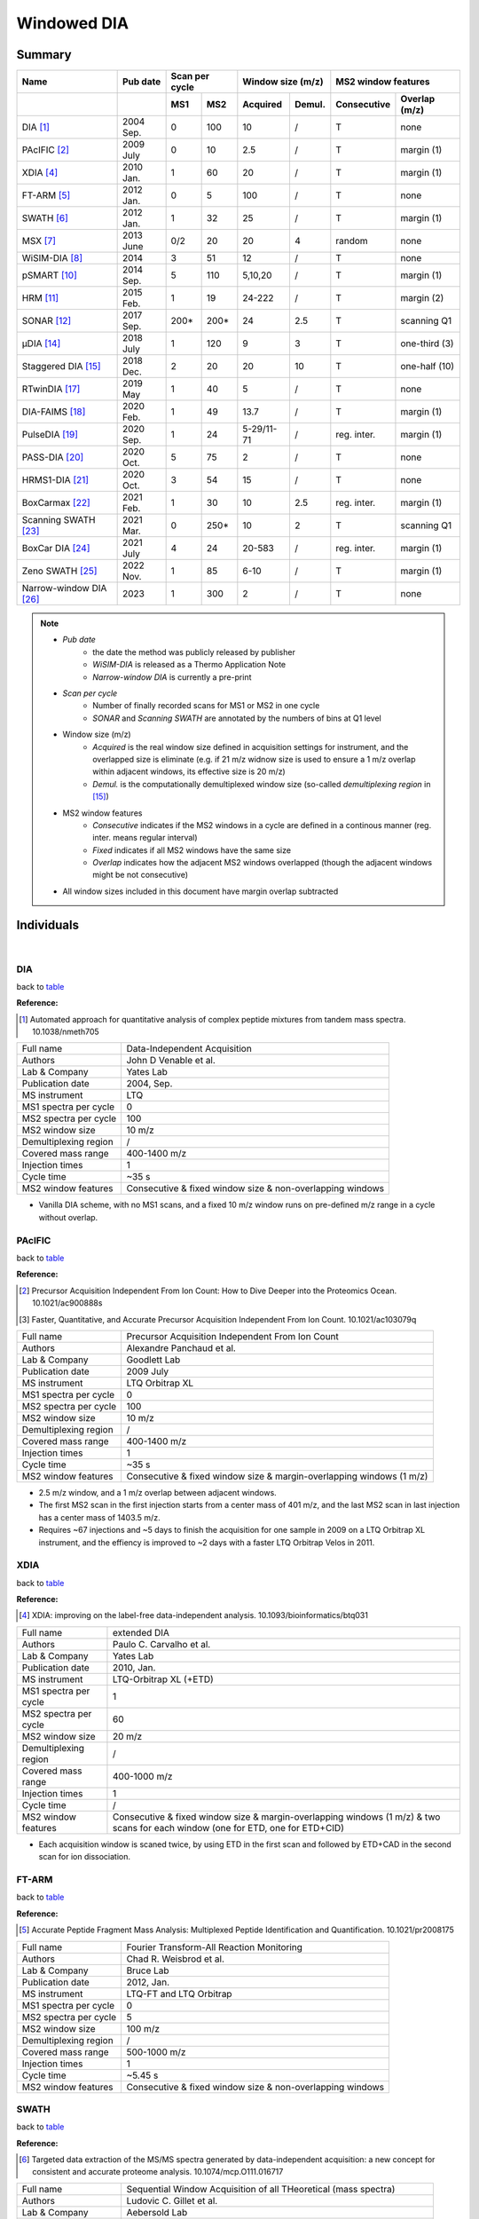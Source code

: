 Windowed DIA
============

Summary
-------------

.. _table:

=====================================  ==========  ========  ========  =============  =============  ============  ==============
Name                                   Pub date    Scan per cycle      Window size (m/z)             MS2 window features
-------------------------------------  ----------  ------------------  ----------------------------  ----------------------------
..                                     ..          MS1       MS2       Acquired       Demul.         Consecutive   Overlap (m/z)
=====================================  ==========  ========  ========  =============  =============  ============  ==============
DIA [#DIA]_                            2004 Sep.   0         100       10             /              T             none
PAcIFIC [#PAcIFIC]_                    2009 July   0         10        2.5            /              T             margin (1)
XDIA [#XDIA]_                          2010 Jan.   1         60        20             /              T             margin (1)
FT-ARM [#FTARM]_                       2012 Jan.   0         5         100            /              T             none
SWATH [#SWATH]_                        2012 Jan.   1         32        25             /              T             margin (1)
MSX [#MSX]_                            2013 June   0/2       20        20             4              random        none
WiSIM-DIA [#WiSIMDIA]_                 2014        3         51        12             /              T             none
pSMART [#pSMART]_                      2014 Sep.   5         110       5,10,20        /              T             margin (1)
HRM [#HRM]_                            2015 Feb.   1         19        24-222         /              T             margin (2)
SONAR [#SONAR]_                        2017 Sep.   200\*     200\*     24             2.5            T             scanning Q1
μDIA [#μDIA]_                          2018 July   1         120       9              3              T             one-third (3)
Staggered DIA [#StaggeredDIA]_         2018 Dec.   2         20        20             10             T             one-half (10)
RTwinDIA [#RTwinDIA]_                  2019 May    1         40        5              /              T             none
DIA-FAIMS [#DIAFAIMS]_                 2020 Feb.   1         49        13.7           /              T             margin (1)
PulseDIA [#PulseDIA]_                  2020 Sep.   1         24        5-29/11-71     /              reg. inter.   margin (1)
PASS-DIA [#PASSDIA]_                   2020 Oct.   5         75        2              /              T             none
HRMS1-DIA [#HRMS1DIA]_                 2020 Oct.   3         54        15             /              T             none
BoxCarmax [#BoxCarmax]_                2021 Feb.   1         30        10             2.5            reg. inter.   margin (1)
Scanning SWATH [#ScanningSWATH]_       2021 Mar.   0         250\*     10             2              T             scanning Q1
BoxCar DIA [#BoxCarDIA]_               2021 July   4         24        20-583         /              reg. inter.   margin (1)
Zeno SWATH [#ZenoSWATH]_               2022 Nov.   1         85        6-10           /              T             margin (1)
Narrow-window DIA [#NarrowwindowDIA]_  2023        1         300       2              /              T             none
=====================================  ==========  ========  ========  =============  =============  ============  ==============

.. note::
   - *Pub date*
      - the date the method was publicly released by publisher
      - *WiSIM-DIA* is released as a Thermo Application Note
      - *Narrow-window DIA* is currently a pre-print
   - *Scan per cycle*
      - Number of finally recorded scans for MS1 or MS2 in one cycle
      - *SONAR* and *Scanning SWATH* are annotated by the numbers of bins at Q1 level
   - Window size (m/z)
      - *Acquired* is the real window size defined in acquisition settings for instrument, and the overlapped size is eliminate (e.g. if 21 m/z widnow size is used to ensure a 1 m/z overlap within adjacent windows, its effective size is 20 m/z)
      - *Demul.* is the computationally demultiplexed window size (so-called `demultiplexing region` in [#StaggeredDIA]_)
   - MS2 window features
      - *Consecutive* indicates if the MS2 windows in a cycle are defined in a continous manner (reg. inter. means regular interval)
      - *Fixed* indicates if all MS2 windows have the same size
      - *Overlap* indicates how the adjacent MS2 windows overlapped (though the adjacent windows might be not consecutive)
   - All window sizes included in this document have margin overlap subtracted


Individuals
-----------

|

DIA
^^^

back to table_

:Reference: 

.. [#DIA] Automated approach for quantitative analysis of complex peptide mixtures from tandem mass spectra. 10.1038/nmeth705

======================  =============================================================================================================================
Full name               Data-Independent Acquisition
Authors                 John D Venable et al.
Lab & Company           Yates Lab
Publication date        2004, Sep.
MS instrument           LTQ
MS1 spectra per cycle   0
MS2 spectra per cycle   100
MS2 window size         10 m/z
Demultiplexing region   /
Covered mass range      400-1400 m/z
Injection times         1
Cycle time              ~35 s
MS2 window features     Consecutive & fixed window size & non-overlapping windows
======================  =============================================================================================================================

- Vanilla DIA scheme, with no MS1 scans, and a fixed 10 m/z window runs on pre-defined m/z range in a cycle without overlap.


PAcIFIC
^^^^^^^

back to table_

:Reference: 

.. [#PAcIFIC] Precursor Acquisition Independent From Ion Count: How to Dive Deeper into the Proteomics Ocean. 10.1021/ac900888s
.. [#PAcIFIC2] Faster, Quantitative, and Accurate Precursor Acquisition Independent From Ion Count. 10.1021/ac103079q

======================  =============================================================================================================================
Full name               Precursor Acquisition Independent From Ion Count
Authors                 Alexandre Panchaud et al.
Lab & Company           Goodlett Lab
Publication date        2009 July
MS instrument           LTQ Orbitrap XL
MS1 spectra per cycle   0
MS2 spectra per cycle   100
MS2 window size         10 m/z
Demultiplexing region   /
Covered mass range      400-1400 m/z
Injection times         1
Cycle time              ~35 s
MS2 window features     Consecutive & fixed window size & margin-overlapping windows (1 m/z)
======================  =============================================================================================================================

- 2.5 m/z window, and a 1 m/z overlap between adjacent windows.
- The first MS2 scan in the first injection starts from a center mass of 401 m/z, and the last MS2 scan in last injection has a center mass of 1403.5 m/z.
- Requires ~67 injections and ~5 days to finish the acquisition for one sample in 2009 on a LTQ Orbitrap XL instrument, and the effiency is improved to ~2 days with a faster LTQ Orbitrap Velos in 2011.


XDIA
^^^^

back to table_

:Reference: 

.. [#XDIA] XDIA: improving on the label-free data-independent analysis. 10.1093/bioinformatics/btq031

======================  ===================================================================================================================================
Full name               extended DIA
Authors                 Paulo C. Carvalho et al.
Lab & Company           Yates Lab
Publication date        2010, Jan.
MS instrument           LTQ-Orbitrap XL (+ETD)
MS1 spectra per cycle   1
MS2 spectra per cycle   60
MS2 window size         20 m/z
Demultiplexing region   /
Covered mass range      400-1000 m/z
Injection times         1
Cycle time              /
MS2 window features     Consecutive & fixed window size & margin-overlapping windows (1 m/z) & two scans for each window (one for ETD, one for ETD+CID)
======================  ===================================================================================================================================

- Each acquisition window is scaned twice, by using ETD in the first scan and followed by ETD+CAD in the second scan for ion dissociation.


FT-ARM
^^^^^^

back to table_

:Reference: 

.. [#FTARM] Accurate Peptide Fragment Mass Analysis: Multiplexed Peptide Identification and Quantification. 10.1021/pr2008175

======================  =============================================================================================================================
Full name               Fourier Transform-All Reaction Monitoring
Authors                 Chad R. Weisbrod et al.
Lab & Company           Bruce Lab
Publication date        2012, Jan.
MS instrument           LTQ-FT and LTQ Orbitrap
MS1 spectra per cycle   0
MS2 spectra per cycle   5
MS2 window size         100 m/z
Demultiplexing region   /
Covered mass range      500-1000 m/z
Injection times         1
Cycle time              ~5.45 s
MS2 window features     Consecutive & fixed window size & non-overlapping windows
======================  =============================================================================================================================


SWATH
^^^^^

back to table_

:Reference: 

.. [#SWATH] Targeted data extraction of the MS/MS spectra generated by data-independent acquisition: a new concept for consistent and accurate proteome analysis. 10.1074/mcp.O111.016717

======================  ===================================================================================================================================
Full name               Sequential Window Acquisition of all THeoretical (mass spectra)
Authors                 Ludovic C. Gillet et al.
Lab & Company           Aebersold Lab
Publication date        2012, Jan.
MS instrument           TripleTOF 5600
MS1 spectra per cycle   1
MS2 spectra per cycle   32
MS2 window size         25 m/z
Demultiplexing region   /
Covered mass range      400-1200 m/z
Injection times         1
Cycle time              ~3.3 s
MS2 window features     Consecutive & fixed window size & margin-overlapping windows (1 m/z)
======================  ===================================================================================================================================


MSX
^^^

:Reference: 

.. [#MSX] Multiplexed MS/MS for improved data-independent acquisition. 10.1038/nmeth.2528

======================  ===================================================================================================================================
Full name               MSX
Authors                 Jarrett D Egertson et al.
Lab & Company           MacCoss Lab
Publication date        2013, June
MS instrument           Q Exactive
MS1 spectra per cycle   0 (or 2 for MS1 quantification)
MS2 spectra per cycle   20 (5 discrete sub-windows in each scan)
MS2 window size         20 m/z (5 * 4 m/z sub-window for ion accumulation)
Demultiplexing region   4 m/z
Covered mass range      500-900 m/z
Injection times         1
Cycle time              ~3.5 s
MS2 window features     5 sub-windows in each scan are randomly picked & fixed window size & non-overlapping windows
======================  ===================================================================================================================================

- Actual center position of Q1 in the first 4 m/z segment is 502.4783 m/z with a window width of 4.002 m/z, agreeing with m/z distribution of precursor residue combinations.


WiSIM-DIA
^^^^^^^^^

back to table_

:Reference: 

.. [#WiSIMDIA] Large-scale targeted protein quantification using wide selected-ion monitoring data-independent acquisition. Thermo Scientific Application Note 600
.. [#WiSIMDIA2] Application of wide selected-ion monitoring data-independent acquisition to identify tomato fruit proteins regulated by the CUTIN DEFICIENT2 transcription factor. 10.1002/pmic.201500450

======================  ===================================================================================================================================
Full name               Wide Selected-Ion Monitoring DIA
Authors                 Reiko Kiyonami et al.
Lab & Company           Thermo Fisher Scientific GmbH
Publication date        2014
MS instrument           Orbitrap Fusion Tribrid
MS1 spectra per cycle   3
MS2 spectra per cycle   51
MS2 window size         12 m/z
Demultiplexing region   /
Covered mass range      400-1004 m/z
Injection times         1
Cycle time              ~3.6 s
MS2 window features     Consecutive & fixed window size & non-overlapping windows
======================  ===================================================================================================================================

- MS2 scans are performed in ion trap in parallel with MS1 scan in Orbitrap


pSMART
^^^^^^

back to table_

:Reference: 

.. [#pSMART] Hybrid data acquisition and processing strategies with increased throughput and selectivity: pSMART analysis for global qualitative and quantitative analysis. 10.1021/pr5003017

======================  ===================================================================================================================================
Full name               pSMART
Authors                 Amol Prakash et al.
Lab & Company           Thermo Fisher Scientific GmbH
Publication date        2014, Sep.
MS instrument           Q Exactive
MS1 spectra per cycle   5
MS2 spectra per cycle   110
MS2 window size         5 m/z window for 400-800 m/z, 10 m/z window for 800-1000 m/z, 20 m/z window for 1000-1200 m/z
Demultiplexing region   /
Covered mass range      400-1200 m/z
Injection times         1
Cycle time              ~26 s
MS2 window features     Consecutive & variable window sizes & margin-overlapping windows (1 m/z)
======================  ===================================================================================================================================

- In each cycle, 5 HR/AM MS1 spectra are acquired every ~5 s.


HRM
^^^^^^^^^

back to table_

:Reference: 

.. [#HRM] Extending the Limits of Quantitative Proteome Profiling with Data-Independent Acquisition and Application to Acetaminophen-Treated Three-Dimensional Liver Microtissues. 10.1074/mcp.M114.044305

======================  ===================================================================================================================================
Full name               Hyper Reaction Monitoring
Authors                 Roland Bruderer et al.
Lab & Company           Biognosys AG
Publication date        2015, Feb.
MS instrument           Q Exactive
MS1 spectra per cycle   1
MS2 spectra per cycle   19
MS2 window size         Variable (24-222 m/z)
Demultiplexing region   /
Covered mass range      400-1220 m/z
Injection times         1
Cycle time              ~3.5 s
MS2 window features     Consecutive & variable window sizes & margin-overlapping windows (2 m/z)
======================  ===================================================================================================================================


SONAR
^^^^^^^^^

back to table_

:Reference: 

.. [#SONAR] Scanning Quadrupole Data-Independent Acquisition, Part A: Qualitative and Quantitative Characterization. 10.1021/acs.jproteome.7b00464
.. [#SONAR2] Scanning Quadrupole Data-Independent Acquisition, Part B: Application to the Analysis of the Calcineurin-Interacting Proteins during Treatment of Aspergillus fumigatus with Azole and Echinocandin Antifungal Drugs. 10.1021/acs.jproteome.7b00499

======================  ===================================================================================================================================
Full name               SONAR
Authors                 M. Arthur Moseley et al.
Lab & Company           Waters Corporation
Publication date        2017, Sep.
MS instrument           Xevo G2-XS
MS1 spectra per cycle   200
MS2 spectra per cycle   200
MS2 window size         24 m/z
Demultiplexing region   2.5 m/z
Covered mass range      400-900 m/z
Injection times         1
Cycle time              ~1 s
MS2 window features     Consecutive & fixed window size & intra-overlapping windows (21.5 m/z at Q1 bin level)
======================  ===================================================================================================================================


μDIA
^^^^^^^^^

back to table_

:Reference: 

.. [#μDIA] Micro-Data-Independent Acquisition for High-Throughput Proteomics and Sensitive Peptide Mass Spectrum Identification. 10.1021/acs.analchem.8b01026

======================  ===================================================================================================================================
Full name               microDIA
Authors                 Michael R. Heaven et al.
Lab & Company           Norris Lab
Publication date        2018, July
MS instrument           impact II
MS1 spectra per cycle   1
MS2 spectra per cycle   120
MS2 window size         9 m/z
Demultiplexing region   3 m/z
Covered mass range      400-1115 m/z
Injection times         1
Cycle time              ~3.4 s
MS2 window features     Consecutive & fixed window size & intra-overlapping windows (3 m/z)
======================  ===================================================================================================================================


Staggered DIA
^^^^^^^^^^^^^

back to table_

:Reference: 

.. [#StaggeredDIA] Chromatogram libraries improve peptide detection and quantification by data independent acquisition mass spectrometry. 10.1038/s41467-018-07454-w
.. [#StaggeredDIA2] Improving Precursor Selectivity in Data-Independent Acquisition Using Overlapping Windows. 10.1007/s13361-018-2122-8

======================  ===================================================================================================================================
Full name               microDIA
Authors                 Brian C. Searle et al.
Lab & Company           MacCoss Lab
Publication date        2018, Dec.
MS instrument           Q Exactive
MS1 spectra per cycle   2
MS2 spectra per cycle   20
MS2 window size         20 m/z
Demultiplexing region   10 m/z
Covered mass range      490-900 m/z
Injection times         1
Cycle time              ~2.5 s
MS2 window features     Consecutive & fixed window size & inter-overlapping windows (10 m/z)
======================  ===================================================================================================================================

- In two-step cycles, odd-numbered cycle covers 500-900 m/z and even-numbered cycle covers 490-890 m/z.


RTwinDIA
^^^^^^^^^^^^^

back to table_

:Reference: 

.. [#RTwinDIA] Assessing the Relationship Between Mass Window Width and Retention Time Scheduling on Protein Coverage for Data-Independent Acquisition. 10.1007/s13361-019-02243-1

======================  ===================================================================================================================================
Full name               RT windowed DIA
Authors                 Wenxue Li et al.
Lab & Company           Liu Lab
Publication date        2019, May
MS instrument           Orbitrap Fusion Lumos
MS1 spectra per cycle   1
MS2 spectra per cycle   40
MS2 window size         5 m/z
Demultiplexing region   /
Covered mass range      400-1000 m/z
Injection times         1
Cycle time              ~3.2 s
MS2 window features     Consecutive & fixed window size & non-overlapping windows
======================  ===================================================================================================================================

- MS1 covers 350-1650 m/z. MS2 in 3 blocks: 400-600 m/z for RT range 0-50%; 600-800 m/z for RT range 50-75%; 800-1000 m/z for RT range 75-100%.


DIA-FAIMS
^^^^^^^^^^^^^

back to table_

:Reference: 

.. [#DIAFAIMS] A Compact Quadrupole-Orbitrap Mass Spectrometer with FAIMS Interface Improves Proteome Coverage in Short LC Gradients. 10.1074/mcp.TIR119.001906

======================  ===================================================================================================================================
Full name               DIA-FAIMS
Authors                 Dorte B. Bekker-Jensen et al.
Lab & Company           Olsen Lab
Publication date        2020, Feb.
MS instrument           Orbitrap Exploris 480
MS1 spectra per cycle   1
MS2 spectra per cycle   49
MS2 window size         13.7 m/z (15k2s method)
Demultiplexing region   /
Covered mass range      361-1032.3 m/z (15k2s method)
Injection times         1
Cycle time              ~2.3 s (15k2s method)
MS2 window features     Consecutive & fixed window size & margin-overlapping windows (1 m/z)
======================  ===================================================================================================================================


PulseDIA
^^^^^^^^^^^^^

back to table_

:Reference: 

.. [#PulseDIA] PulseDIA: Data-Independent Acquisition Mass Spectrometry Using Multi-Injection Pulsed Gas-Phase Fractionation. 10.1021/acs.jproteome.0c00381

======================  ===================================================================================================================================
Full name               PulseDIA
Authors                 Xue Cai et al.
Lab & Company           Guo Lab
Publication date        2020, Sep.
MS instrument           Q Exactive HF
MS1 spectra per cycle   1
MS2 spectra per cycle   24
MS2 window size         Variable 5-29 m/z for 4 injections, and variable 11-71 m/z for 2 injections
Demultiplexing region   /
Covered mass range      400-1200 m/z
Injection times         2-5
Cycle time              ~2 s
MS2 window features     Discrete & variable window size & margin-overlapping windows (1 m/z)
======================  ===================================================================================================================================

- Each cycle has 1 MS1 scan and 24 MS2 scans. MS1 covers 390-1210 m/z, and MS2 from all injections covers 400-1200 m/z.
- The MS2 covered 800 m/z are split into 24 segments, in which 20 segments with 20 m/z width cover 400-800 m/z, and the other 4 segments cover 800-860, 860-940, 940-1060, 1060-1200 m/z.
- Each segment is equally divided into n parts, where n is the injection number, and 1 m/z overlap is added when determining the window size.
- Four window schemes are defined: 2-injection has window sizes of 11, 31, 41, 61, and 71 m/z; 3-injection has window sizes of 8, 21, 28, 41, and 48 m/z; 4-injection has window sizes of 6, 16, 21, 31, and 36 m/z; 5-injection has window sizes of 5, 13, 17, 25, and 29 m/z.


PASS-DIA
^^^^^^^^^^^^^

back to table_

:Reference: 

.. [#PASSDIA] PASS-DIA: a data-independent acquisition approach for discovery studies. 10.1021/acs.analchem.0c02513

======================  ===================================================================================================================================
Full name               Precursor ion And Small Slice-DIA
Authors                 Dong-Gi Mun et al.
Lab & Company           Pandey Lab
Publication date        2020, Oct.
MS instrument           Q Exactive HF
MS1 spectra per cycle   5
MS2 spectra per cycle   75
MS2 window size         2 m/z
Demultiplexing region   /
Covered mass range      350-1400 m/z
Injection times         7
Cycle time              /
MS2 window features     Consecutive & fixed window size & non-overlapping windows
======================  ===================================================================================================================================

- Each injection covers 150 m/z. Each cycle has 75 MS2 scans with a fixed 2 m/z window size, and MS1 scan is acquired per 15 MS2 scans.


HRMS1-DIA
^^^^^^^^^^

back to table_

:Reference: 

.. [#HRMS1DIA] Standardization and harmonization of distributed multi-center proteotype analysis supporting precision medicine studies. 10.1038/s41467-020-18904-9

======================  ===================================================================================================================================
Full name               High-Resolution MS1-based quantitative DIA
Authors                 Yue Xuan et al.
Lab & Company           Thermo Fisher Scientific GmbH
Publication date        2020, Oct.
MS instrument           Q Exactive HF
MS1 spectra per cycle   3
MS2 spectra per cycle   54
MS2 window size         15 m/z
Demultiplexing region   /
Covered mass range      400-1210 m/z
Injection times         1
Cycle time              ~5.23 s
MS2 window features     Consecutive & fixed window size & non-overlapping windows
======================  ===================================================================================================================================

- Each cycle comprises 3 MS1 full scans and 54 sequential MS2 scans. MS1 full scans are inserted before the 1st, 18th, 35th MS2 scans. Each MS1 full scan covers whole mass range of 400-1210 m/z.


BoxCarmax
^^^^^^^^^^

back to table_

:Reference: 

.. [#BoxCarmax] BoxCarmax: A High-Selectivity Data-Independent Acquisition Mass Spectrometry Method for the Analysis of Protein Turnover and Complex Samples. 10.1021/acs.analchem.0c04293

======================  ===================================================================================================================================
Full name               BoxCarmax
Authors                 Barbora Salovska et al.
Lab & Company           Liu Lab
Publication date        2021, Feb.
MS instrument           Orbitrap Fusion Lumos
MS1 spectra per cycle   1
MS2 spectra per cycle   30
MS2 window size         10 m/z (4 * 2.5 m/z sub-windows)
Demultiplexing region   /
Covered mass range      357-1197 m/z
Injection times         4
Cycle time              ~2.8 s
MS2 window features     Discrete & fixed window size & margin-overlapping windows (1 m/z)
======================  ===================================================================================================================================


Scanning SWATH
^^^^^^^^^^^^^^

back to table_

:Reference: 

.. [#ScanningSWATH] Ultra-fast proteomics with Scanning SWATH. 10.1038/s41587-021-00860-4

======================  ===================================================================================================================================
Full name               Scanning SWATH
Authors                 Christoph B. Messner et al.
Lab & Company           Ralser Lab
Publication date        2021, Mar.
MS instrument           TripleTOF 6600
MS1 spectra per cycle   0
MS2 spectra per cycle   250
MS2 window size         10 m/z
Demultiplexing region   2 m/z
Covered mass range      400-900 m/z
Injection times         1
Cycle time              ~0.52s (5 min gradient), ~0.31s (1 min gradient), ~0.28s (0.5 min gradient)
MS2 window features     Consecutive & fixed window size & intra-overlapping windows (8 m/z at Q1 bin level)
======================  ===================================================================================================================================


BoxCar DIA
^^^^^^^^^^

back to table_

:Reference: 

.. [#BoxCarDIA] MaxDIA enables library-based and library-free data-independent acquisition proteomics. 10.1038/s41587-021-00968-7

======================  ===================================================================================================================================
Full name               BoxCar DIA
Authors                 Pavel Sinitcyn et al.
Lab & Company           Cox Lab
Publication date        2021, July
MS instrument           Orbitrap Fusion Lumos
MS1 spectra per cycle   4
MS2 spectra per cycle   24
MS2 window size         Variable (20-583 m/z)
Demultiplexing region   /
Covered mass range      350-1650 m/z
Injection times         1
Cycle time              ~3.3 s
MS2 window features     Consecutive & variable window size & margin-overlapping windows (1 m/z)
======================  ===================================================================================================================================

- "BoxCar DIA" instrument settings were extracted from "20201006_LU1_DaIt_Aurora5_HEK1_BOXCAR_SWATH_2ul.raw" from PXD022589 accompanying with MaxDIA paper.
- Each cycle has 1 MS1 full scan, 3 tSIM scans, and 24 MS2 scans sequentially arranged. MS1 full scan covers 350-1650 m/z. 3 tSIM scans are interspersed with each other like those in BoxCar DDA, start from 350-385, 384-412, and 411-434 m/z, respectively, and end at 898-966, 965-1068, 1067-1650 m/z, respectively.


Zeno SWATH
^^^^^^^^^^^^^

back to table_

:Reference: 

.. [#ZenoSWATH] High-throughput proteomics of nanogram-scale samples with Zeno SWATH MS. 10.7554/eLife.83947

======================  ===================================================================================================================================
Full name               Zeno SWATH
Authors                 Ziyue Wang et al.
Lab & Company           Ralser Lab
Publication date        2022 Nov.
MS instrument           ZenoTOF 7600
MS1 spectra per cycle   1
MS2 spectra per cycle   85
MS2 window size         6-10 m/z
Demultiplexing region   /
Covered mass range      400-903 m/z
Injection times         1
Cycle time              /
MS2 window features     Consecutive & variable window size & margin-overlapping windows (1 m/z)
======================  ===================================================================================================================================


Narrow-window DIA
^^^^^^^^^^^^^^^^^

back to table_

:Reference: 

.. [#NarrowwindowDIA] Narrow-window DIA: Ultra-fast quantitative analysis of comprehensive proteomes with high sequencing depth. 10.1101/2023.06.02.543374

======================  ===================================================================================================================================
Full name               Narrow-window DIA
Authors                 Ulises H. Guzman et al.
Lab & Company           Olsen Lab
Publication date        2023
MS instrument           Orbitrap Astral
MS1 spectra per cycle   1
MS2 spectra per cycle   300
MS2 window size         2 m/z
Demultiplexing region   /
Covered mass range      380-980 m/z
Injection times         1
Cycle time              /
MS2 window features     Consecutive & fixed window size & non-overlapping windows
======================  ===================================================================================================================================

